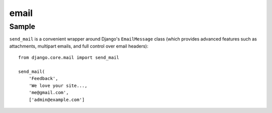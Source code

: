 email
*****

Sample
======

``send_mail`` is a convenient wrapper around Django's ``EmailMessage`` class
(which provides advanced features such as attachments, multipart emails, and
full control over email headers):

::

  from django.core.mail import send_mail

  send_mail(
      'Feedback',
      'We love your site...,
      'me@gmail.com',
      ['admin@example.com']

